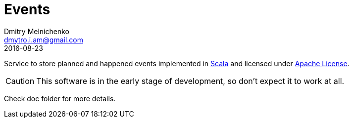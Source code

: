 = Events
Dmitry Melnichenko <dmytro.i.am@gmail.com>
2016-08-23
:appversion: SNAPSHOT
:toc: left

Service to store planned and happened events implemented in link:http://www.scala-lang.org[Scala^] and licensed under
link:https://www.apache.org/licenses/LICENSE-2.0[Apache License^].

CAUTION: This software is in the early stage of development, so don't expect it to work at all.

Check doc folder for more details.